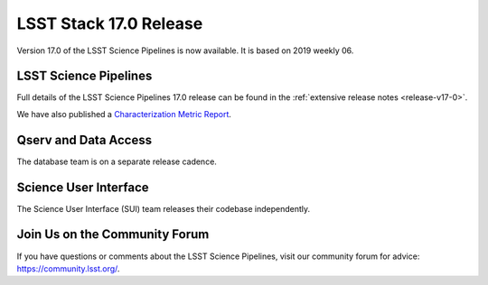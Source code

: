 #######################
LSST Stack 17.0 Release
#######################

Version 17.0 of the LSST Science Pipelines is now available.
It is based on 2019 weekly 06.

LSST Science Pipelines
======================

Full details of the LSST Science Pipelines 17.0 release can be found in the :ref:`extensive release notes <release-v17-0>`.

We have also published a `Characterization Metric Report <https://ls.st/DMTR-131>`_.

Qserv and Data Access
=====================

The database team is on a separate release cadence.

Science User Interface
======================

The Science User Interface (SUI) team releases their codebase independently.

Join Us on the Community Forum
==============================

If you have questions or comments about the LSST Science Pipelines,
visit our community forum for advice: https://community.lsst.org/.
